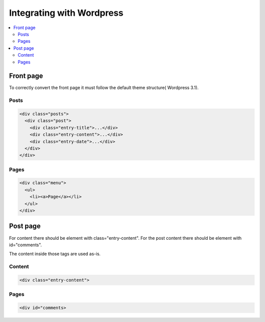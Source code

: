 =============================
 Integrating with Wordpress
=============================

.. contents :: :local:


Front page
==========
To correctly convert the front page it must follow the default theme structure( Wordpress 3.1). 
 
Posts
-----
.. code-block:: html

    <div class="posts">
      <div class="post">
        <div class="entry-title">...</div>
        <div class="entry-content">...</div>
        <div class="entry-date">...</div>
      </div>
    </div>

Pages
-----

.. code-block:: html
    
    <div class="menu">
      <ul>
        <li><a>Page</a></li>
      </ul>
    </div>

Post page
=========

For content there should be element with class="entry-content".
For the post content there should be element with id="comments".

The content inside those tags are used as-is.

Content
-------
.. code-block:: html

    <div class="entry-content">

Pages
-----

.. code-block:: html

    <div id="comments>


